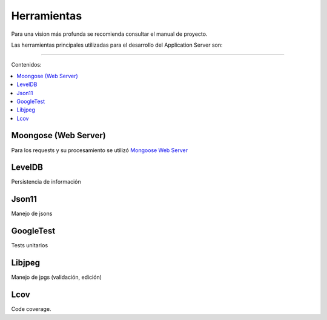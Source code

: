 Herramientas
============
Para una vision más profunda se recomienda consultar el manual de proyecto.

Las herramientas principales utilizadas para el desarrollo del Application Server son:

==================================

Contenidos:

.. contents::
   :local:


Moongose (Web Server)
^^^^^^^^^^^^^^^^^^^^^
Para los requests y su procesamiento se utilizó `Mongoose Web Server <https://docs.cesanta.com/mongoose/master/>`_

LevelDB
^^^^^^^
Persistencia de información

Json11
^^^^^^
Manejo de jsons

GoogleTest
^^^^^^^^^^^^
Tests unitarios

Libjpeg
^^^^^^^^^^^^
Manejo de jpgs (validación, edición)

Lcov
^^^^^^^^^^^^
Code coverage.

